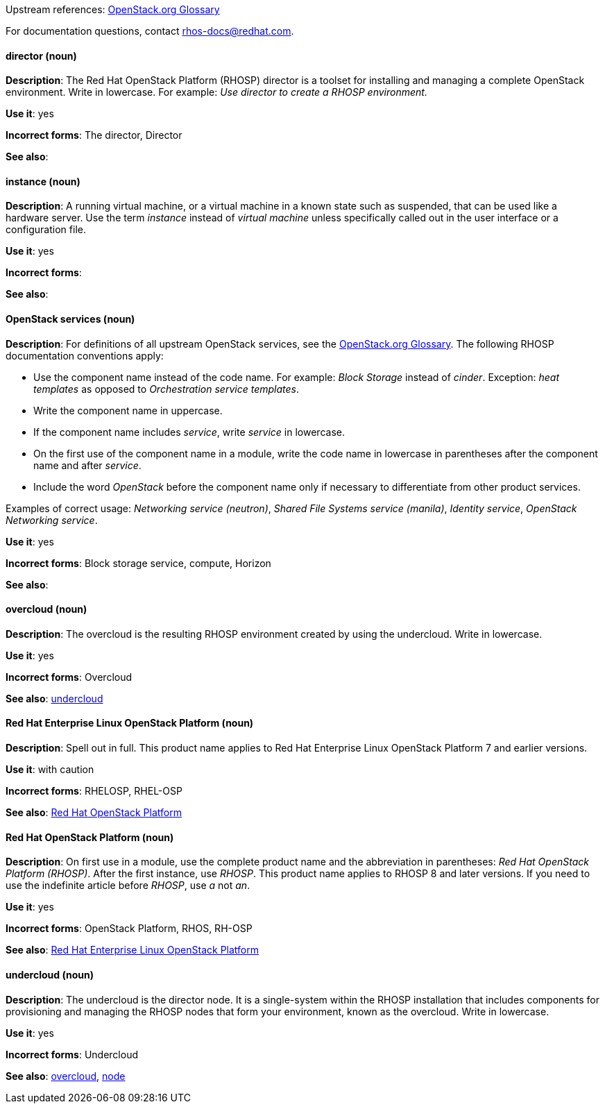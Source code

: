 [[red-hat-openstack-platform-conventions]]


:openstack-glossary: link:https://docs.openstack.org/glossary/common/glossary.html[OpenStack.org Glossary]

Upstream references: {openstack-glossary}

For documentation questions, contact rhos-docs@redhat.com.


[discrete]
[[director]]
==== director (noun)
*Description*: The Red Hat OpenStack Platform (RHOSP) director is a toolset for installing and managing a complete OpenStack environment. Write in lowercase. For example: _Use director to create a RHOSP environment._

*Use it*: yes

*Incorrect forms*: The director, Director

*See also*:

[discrete]
[[instance]]
==== instance (noun)
*Description*: A running virtual machine, or a virtual machine in a known state such as suspended, that can be used like a hardware server. Use the term _instance_ instead of _virtual machine_ unless specifically called out in the user interface or a configuration file.

*Use it*: yes

*Incorrect forms*:

*See also*:

[discrete]
[[openstack-services]]
==== OpenStack services (noun)
*Description*: For definitions of all upstream OpenStack services, see the {openstack-glossary}. The following RHOSP documentation conventions apply:

* Use the component name instead of the code name. For example: _Block Storage_ instead of _cinder_. Exception: _heat templates_ as opposed to _Orchestration service templates_.
* Write the component name in uppercase.
* If the component name includes _service_, write _service_ in lowercase.
* On the first use of the component name in a module, write the code name in lowercase in parentheses after the component name and after _service_.
* Include the word _OpenStack_ before the component name only if necessary to differentiate from other product services.

Examples of correct usage: _Networking service (neutron)_, _Shared File Systems service (manila)_, _Identity service_, _OpenStack Networking service_.

*Use it*: yes

*Incorrect forms*: Block storage service, compute, Horizon

*See also*:

[discrete]
[[overcloud]]
==== overcloud (noun)
*Description*: The overcloud is the resulting RHOSP environment created by using the undercloud. Write in lowercase.

*Use it*: yes

*Incorrect forms*: Overcloud

*See also*: xref:undercloud[undercloud]

[discrete]
[[red-hat-enterprise-linux-openstack-platform]]
==== Red Hat Enterprise Linux OpenStack Platform (noun)
*Description*: Spell out in full. This product name applies to Red Hat Enterprise Linux OpenStack Platform 7 and earlier versions.

*Use it*: with caution

*Incorrect forms*: RHELOSP, RHEL-OSP

*See also*: xref:red-hat-openstack-platform[Red Hat OpenStack Platform]

[discrete]
[[red-hat-openstack-platform]]
==== Red Hat OpenStack Platform (noun)
*Description*: On first use in a module, use the complete product name and the abbreviation in parentheses: _Red Hat OpenStack Platform (RHOSP)_. After the first instance, use _RHOSP_. This product name applies to RHOSP 8 and later versions. If you need to use the indefinite article before _RHOSP_, use _a_ not _an_.

*Use it*: yes

*Incorrect forms*: OpenStack Platform, RHOS, RH-OSP

*See also*: xref:red-hat-enterprise-linux-openstack-platform[Red Hat Enterprise Linux OpenStack Platform]

[discrete]
[[undercloud]]
==== undercloud (noun)
*Description*: The undercloud is the director node. It is a single-system within the RHOSP installation that includes components for provisioning and managing the RHOSP nodes that form your environment, known as the overcloud. Write in lowercase.

*Use it*: yes

*Incorrect forms*: Undercloud

*See also*: xref:overcloud[overcloud], xref:node[node]
